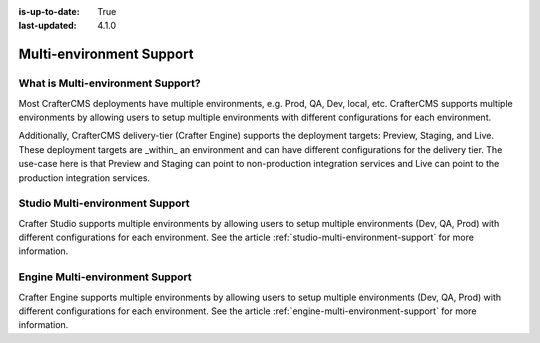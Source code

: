:is-up-to-date: True
:last-updated: 4.1.0

.. index:: Multi-Environment, Multi-Environment Support

.. _multi-environment-support:

=========================
Multi-environment Support
=========================
----------------------------------
What is Multi-environment Support?
----------------------------------
Most CrafterCMS deployments have multiple environments, e.g. Prod, QA, Dev, local, etc. CrafterCMS supports multiple environments by allowing users to setup multiple environments with different configurations for each environment.

Additionally, CrafterCMS delivery-tier (Crafter Engine) supports the deployment targets: Preview, Staging, and Live. These deployment targets are _within_ an environment and can have different configurations for the delivery tier. The use-case here is that Preview and Staging can point to non-production integration services and Live can point to the production integration services.

--------------------------------
Studio Multi-environment Support
--------------------------------
Crafter Studio supports multiple environments by allowing users to setup multiple environments (Dev, QA, Prod) with different configurations for each environment. See the article :ref:`studio-multi-environment-support` for more information.

--------------------------------
Engine Multi-environment Support
--------------------------------
Crafter Engine supports multiple environments by allowing users to setup multiple environments (Dev, QA, Prod) with different configurations for each environment. See the article :ref:`engine-multi-environment-support` for more information.